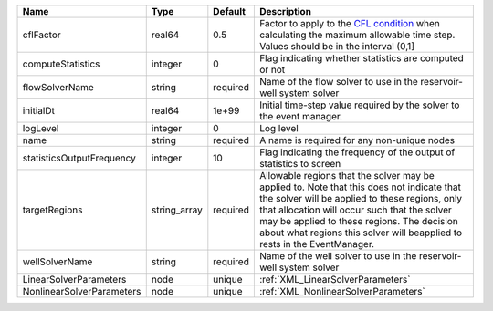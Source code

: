 

========================= ============ ======== ====================================================================================================================================================================================================================================================================================================================== 
Name                      Type         Default  Description                                                                                                                                                                                                                                                                                                            
========================= ============ ======== ====================================================================================================================================================================================================================================================================================================================== 
cflFactor                 real64       0.5      Factor to apply to the `CFL condition <http://en.wikipedia.org/wiki/Courant-Friedrichs-Lewy_condition>`_ when calculating the maximum allowable time step. Values should be in the interval (0,1]                                                                                                                      
computeStatistics         integer      0        Flag indicating whether statistics are computed or not                                                                                                                                                                                                                                                                 
flowSolverName            string       required Name of the flow solver to use in the reservoir-well system solver                                                                                                                                                                                                                                                     
initialDt                 real64       1e+99    Initial time-step value required by the solver to the event manager.                                                                                                                                                                                                                                                   
logLevel                  integer      0        Log level                                                                                                                                                                                                                                                                                                              
name                      string       required A name is required for any non-unique nodes                                                                                                                                                                                                                                                                            
statisticsOutputFrequency integer      10       Flag indicating the frequency of the output of statistics to screen                                                                                                                                                                                                                                                    
targetRegions             string_array required Allowable regions that the solver may be applied to. Note that this does not indicate that the solver will be applied to these regions, only that allocation will occur such that the solver may be applied to these regions. The decision about what regions this solver will beapplied to rests in the EventManager. 
wellSolverName            string       required Name of the well solver to use in the reservoir-well system solver                                                                                                                                                                                                                                                     
LinearSolverParameters    node         unique   :ref:`XML_LinearSolverParameters`                                                                                                                                                                                                                                                                                      
NonlinearSolverParameters node         unique   :ref:`XML_NonlinearSolverParameters`                                                                                                                                                                                                                                                                                   
========================= ============ ======== ====================================================================================================================================================================================================================================================================================================================== 


